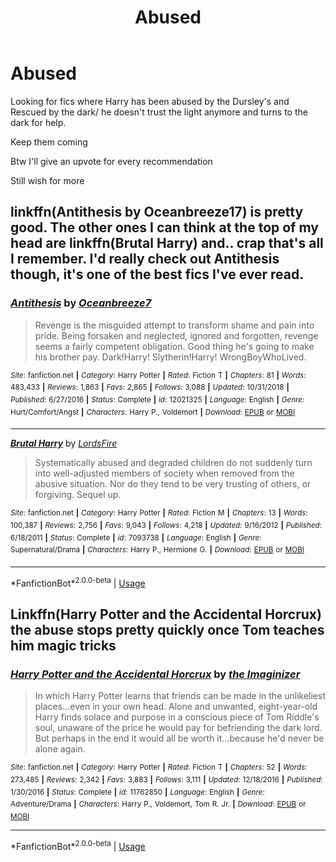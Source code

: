 #+TITLE: Abused

* Abused
:PROPERTIES:
:Author: Narutoisboss
:Score: 4
:DateUnix: 1564282620.0
:DateShort: 2019-Jul-28
:FlairText: Request
:END:
Looking for fics where Harry has been abused by the Dursley's and Rescued by the dark/ he doesn't trust the light anymore and turns to the dark for help.

Keep them coming

Btw I'll give an upvote for every recommendation

Still wish for more


** linkffn(Antithesis by Oceanbreeze17) is pretty good. The other ones I can think at the top of my head are linkffn(Brutal Harry) and.. crap that's all I remember. I'd really check out Antithesis though, it's one of the best fics I've ever read.
:PROPERTIES:
:Author: artymas383
:Score: 3
:DateUnix: 1564289270.0
:DateShort: 2019-Jul-28
:END:

*** [[https://www.fanfiction.net/s/12021325/1/][*/Antithesis/*]] by [[https://www.fanfiction.net/u/2317158/Oceanbreeze7][/Oceanbreeze7/]]

#+begin_quote
  Revenge is the misguided attempt to transform shame and pain into pride. Being forsaken and neglected, ignored and forgotten, revenge seems a fairly competent obligation. Good thing he's going to make his brother pay. Dark!Harry! Slytherin!Harry! WrongBoyWhoLived.
#+end_quote

^{/Site/:} ^{fanfiction.net} ^{*|*} ^{/Category/:} ^{Harry} ^{Potter} ^{*|*} ^{/Rated/:} ^{Fiction} ^{T} ^{*|*} ^{/Chapters/:} ^{81} ^{*|*} ^{/Words/:} ^{483,433} ^{*|*} ^{/Reviews/:} ^{1,863} ^{*|*} ^{/Favs/:} ^{2,865} ^{*|*} ^{/Follows/:} ^{3,088} ^{*|*} ^{/Updated/:} ^{10/31/2018} ^{*|*} ^{/Published/:} ^{6/27/2016} ^{*|*} ^{/Status/:} ^{Complete} ^{*|*} ^{/id/:} ^{12021325} ^{*|*} ^{/Language/:} ^{English} ^{*|*} ^{/Genre/:} ^{Hurt/Comfort/Angst} ^{*|*} ^{/Characters/:} ^{Harry} ^{P.,} ^{Voldemort} ^{*|*} ^{/Download/:} ^{[[http://www.ff2ebook.com/old/ffn-bot/index.php?id=12021325&source=ff&filetype=epub][EPUB]]} ^{or} ^{[[http://www.ff2ebook.com/old/ffn-bot/index.php?id=12021325&source=ff&filetype=mobi][MOBI]]}

--------------

[[https://www.fanfiction.net/s/7093738/1/][*/Brutal Harry/*]] by [[https://www.fanfiction.net/u/2503838/LordsFire][/LordsFire/]]

#+begin_quote
  Systematically abused and degraded children do not suddenly turn into well-adjusted members of society when removed from the abusive situation. Nor do they tend to be very trusting of others, or forgiving. Sequel up.
#+end_quote

^{/Site/:} ^{fanfiction.net} ^{*|*} ^{/Category/:} ^{Harry} ^{Potter} ^{*|*} ^{/Rated/:} ^{Fiction} ^{M} ^{*|*} ^{/Chapters/:} ^{13} ^{*|*} ^{/Words/:} ^{100,387} ^{*|*} ^{/Reviews/:} ^{2,756} ^{*|*} ^{/Favs/:} ^{9,043} ^{*|*} ^{/Follows/:} ^{4,218} ^{*|*} ^{/Updated/:} ^{9/16/2012} ^{*|*} ^{/Published/:} ^{6/18/2011} ^{*|*} ^{/Status/:} ^{Complete} ^{*|*} ^{/id/:} ^{7093738} ^{*|*} ^{/Language/:} ^{English} ^{*|*} ^{/Genre/:} ^{Supernatural/Drama} ^{*|*} ^{/Characters/:} ^{Harry} ^{P.,} ^{Hermione} ^{G.} ^{*|*} ^{/Download/:} ^{[[http://www.ff2ebook.com/old/ffn-bot/index.php?id=7093738&source=ff&filetype=epub][EPUB]]} ^{or} ^{[[http://www.ff2ebook.com/old/ffn-bot/index.php?id=7093738&source=ff&filetype=mobi][MOBI]]}

--------------

*FanfictionBot*^{2.0.0-beta} | [[https://github.com/tusing/reddit-ffn-bot/wiki/Usage][Usage]]
:PROPERTIES:
:Author: FanfictionBot
:Score: 1
:DateUnix: 1564289306.0
:DateShort: 2019-Jul-28
:END:


** Linkffn(Harry Potter and the Accidental Horcrux) the abuse stops pretty quickly once Tom teaches him magic tricks
:PROPERTIES:
:Author: 15_Redstones
:Score: 2
:DateUnix: 1564307104.0
:DateShort: 2019-Jul-28
:END:

*** [[https://www.fanfiction.net/s/11762850/1/][*/Harry Potter and the Accidental Horcrux/*]] by [[https://www.fanfiction.net/u/3306612/the-Imaginizer][/the Imaginizer/]]

#+begin_quote
  In which Harry Potter learns that friends can be made in the unlikeliest places...even in your own head. Alone and unwanted, eight-year-old Harry finds solace and purpose in a conscious piece of Tom Riddle's soul, unaware of the price he would pay for befriending the dark lord. But perhaps in the end it would all be worth it...because he'd never be alone again.
#+end_quote

^{/Site/:} ^{fanfiction.net} ^{*|*} ^{/Category/:} ^{Harry} ^{Potter} ^{*|*} ^{/Rated/:} ^{Fiction} ^{T} ^{*|*} ^{/Chapters/:} ^{52} ^{*|*} ^{/Words/:} ^{273,485} ^{*|*} ^{/Reviews/:} ^{2,342} ^{*|*} ^{/Favs/:} ^{3,883} ^{*|*} ^{/Follows/:} ^{3,111} ^{*|*} ^{/Updated/:} ^{12/18/2016} ^{*|*} ^{/Published/:} ^{1/30/2016} ^{*|*} ^{/Status/:} ^{Complete} ^{*|*} ^{/id/:} ^{11762850} ^{*|*} ^{/Language/:} ^{English} ^{*|*} ^{/Genre/:} ^{Adventure/Drama} ^{*|*} ^{/Characters/:} ^{Harry} ^{P.,} ^{Voldemort,} ^{Tom} ^{R.} ^{Jr.} ^{*|*} ^{/Download/:} ^{[[http://www.ff2ebook.com/old/ffn-bot/index.php?id=11762850&source=ff&filetype=epub][EPUB]]} ^{or} ^{[[http://www.ff2ebook.com/old/ffn-bot/index.php?id=11762850&source=ff&filetype=mobi][MOBI]]}

--------------

*FanfictionBot*^{2.0.0-beta} | [[https://github.com/tusing/reddit-ffn-bot/wiki/Usage][Usage]]
:PROPERTIES:
:Author: FanfictionBot
:Score: 1
:DateUnix: 1564307117.0
:DateShort: 2019-Jul-28
:END:
